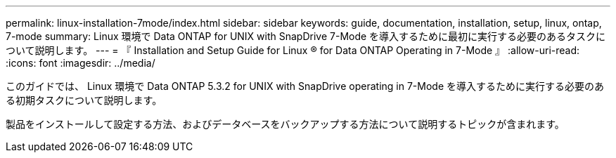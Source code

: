 ---
permalink: linux-installation-7mode/index.html 
sidebar: sidebar 
keywords: guide, documentation, installation, setup, linux, ontap, 7-mode 
summary: Linux 環境で Data ONTAP for UNIX with SnapDrive 7-Mode を導入するために最初に実行する必要のあるタスクについて説明します。 
---
= 『 Installation and Setup Guide for Linux ® for Data ONTAP Operating in 7-Mode 』
:allow-uri-read: 
:icons: font
:imagesdir: ../media/


[role="lead"]
このガイドでは、 Linux 環境で Data ONTAP 5.3.2 for UNIX with SnapDrive operating in 7-Mode を導入するために実行する必要のある初期タスクについて説明します。

製品をインストールして設定する方法、およびデータベースをバックアップする方法について説明するトピックが含まれます。

